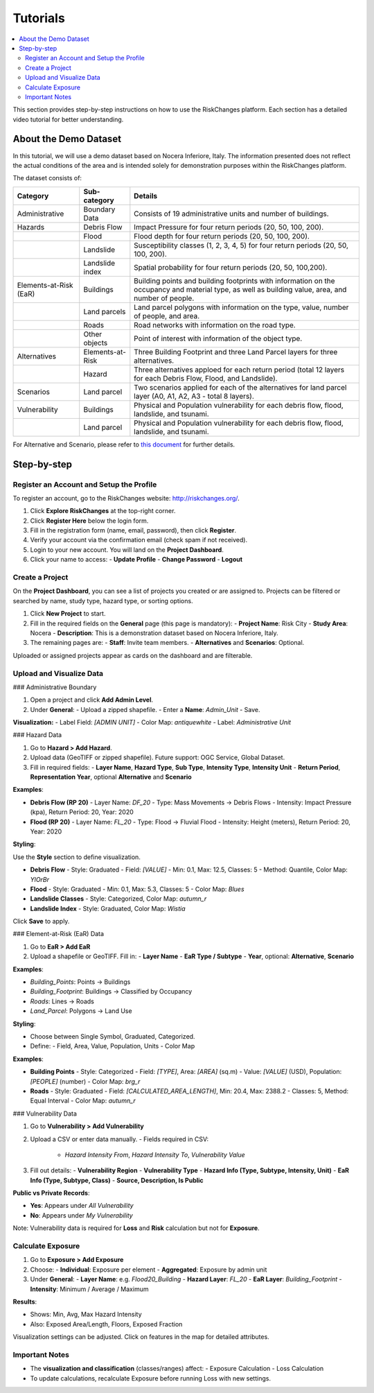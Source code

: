 Tutorials
==================

.. contents::
   :local:
   :depth: 2

This section provides step-by-step instructions on how to use the RiskChanges platform. 
Each section has a detailed video tutorial for better understanding.

About the Demo Dataset
^^^^^^^^^^^^^^^^^^^^^^^^^^^^^

In this tutorial, we will use a demo dataset based on Nocera Inferiore, Italy. The information presented does not reflect the actual conditions of the area and is intended solely for demonstration purposes within the RiskChanges platform.

The dataset consists of:

+------------------------+------------------+-----------------------------------------------------------------------------------------------------------------------------------------------------+
| **Category**           | **Sub-category** | **Details**                                                                                                                                         |
+========================+==================+=====================================================================================================================================================+
| Administrative         | Boundary Data    | Consists of 19 administrative units and number of buildings.                                                                                        |
+------------------------+------------------+-----------------------------------------------------------------------------------------------------------------------------------------------------+
| Hazards                | Debris Flow      | Impact Pressure for four return periods (20, 50, 100, 200).                                                                                         |
+------------------------+------------------+-----------------------------------------------------------------------------------------------------------------------------------------------------+
|                        | Flood            | Flood depth for four return periods (20, 50, 100, 200).                                                                                             |
+------------------------+------------------+-----------------------------------------------------------------------------------------------------------------------------------------------------+
|                        | Landslide        | Susceptibility classes (1, 2, 3, 4, 5) for four return periods (20, 50, 100, 200).                                                                  |
+------------------------+------------------+-----------------------------------------------------------------------------------------------------------------------------------------------------+
|                        | Landslide index  | Spatial probability for four return periods (20, 50, 100,200).                                                                                      |
+------------------------+------------------+-----------------------------------------------------------------------------------------------------------------------------------------------------+
| Elements-at-Risk (EaR) | Buildings        | Building points and building footprints with information on the occupancy and material type, as well as building value, area, and number of people. |
+------------------------+------------------+-----------------------------------------------------------------------------------------------------------------------------------------------------+
|                        | Land parcels     | Land parcel polygons with information on the type, value, number of people, and area.                                                               |
+------------------------+------------------+-----------------------------------------------------------------------------------------------------------------------------------------------------+
|                        | Roads            | Road networks with information on the road type.                                                                                                    |
+------------------------+------------------+-----------------------------------------------------------------------------------------------------------------------------------------------------+
|                        | Other objects    | Point of interest with information of the object type.                                                                                              |
+------------------------+------------------+-----------------------------------------------------------------------------------------------------------------------------------------------------+
| Alternatives           | Elements-at-Risk | Three Building Footprint and three Land Parcel layers for three alternatives.                                                                       |
+------------------------+------------------+-----------------------------------------------------------------------------------------------------------------------------------------------------+
|                        | Hazard           | Three alternatives apploed for each return period (total 12 layers for each Debris Flow, Flood, and Landslide).                                     |
+------------------------+------------------+-----------------------------------------------------------------------------------------------------------------------------------------------------+
| Scenarios              | Land parcel      | Two scenarios applied for each of the alternatives for land parcel layer (A0, A1, A2, A3 - total 8 layers).                                         |
+------------------------+------------------+-----------------------------------------------------------------------------------------------------------------------------------------------------+
| Vulnerability          | Buildings        | Physical and Population vulnerability for each debris flow, flood, landslide, and tsunami.                                                          |
+------------------------+------------------+-----------------------------------------------------------------------------------------------------------------------------------------------------+
|                        | Land parcel      | Physical and Population vulnerability for each debris flow, flood, landslide, and tsunami.                                                          |
+------------------------+------------------+-----------------------------------------------------------------------------------------------------------------------------------------------------+
For Alternative and Scenario, please refer to `this document <https://drive.google.com/file/d/1pk6OeKmuUwA5oCiVSshZQ4y0SEZ-l0S9/view?usp=drive_link>`_ for further details.

Step-by-step
^^^^^^^^^^^^^^^^^

Register an Account and Setup the Profile
-----------------------------------------

To register an account, go to the RiskChanges website: http://riskchanges.org/.

1. Click **Explore RiskChanges** at the top-right corner.
2. Click **Register Here** below the login form.
3. Fill in the registration form (name, email, password), then click **Register**.
4. Verify your account via the confirmation email (check spam if not received).
5. Login to your new account. You will land on the **Project Dashboard**.
6. Click your name to access:
   - **Update Profile**
   - **Change Password**
   - **Logout**

Create a Project
----------------

On the **Project Dashboard**, you can see a list of projects you created or are assigned to. Projects can be filtered or searched by name, study type, hazard type, or sorting options.

1. Click **New Project** to start.
2. Fill in the required fields on the **General** page (this page is mandatory):
   - **Project Name**: Risk City
   - **Study Area**: Nocera
   - **Description**: This is a demonstration dataset based on Nocera Inferiore, Italy.

3. The remaining pages are:
   - **Staff**: Invite team members.
   - **Alternatives** and **Scenarios**: Optional.

Uploaded or assigned projects appear as cards on the dashboard and are filterable.

Upload and Visualize Data
-------------------------

### Administrative Boundary

1. Open a project and click **Add Admin Level**.
2. Under **General**:
   - Upload a zipped shapefile.
   - Enter a **Name**: `Admin_Unit`
   - Save.

**Visualization:**
- Label Field: `[ADMIN UNIT]`
- Color Map: `antiquewhite`
- Label: *Administrative Unit*

### Hazard Data

1. Go to **Hazard > Add Hazard**.
2. Upload data (GeoTIFF or zipped shapefile). Future support: OGC Service, Global Dataset.
3. Fill in required fields:
   - **Layer Name**, **Hazard Type**, **Sub Type**, **Intensity Type**, **Intensity Unit**
   - **Return Period**, **Representation Year**, optional **Alternative** and **Scenario**

**Examples**:

- **Debris Flow (RP 20)**
  - Layer Name: `DF_20`
  - Type: Mass Movements → Debris Flows
  - Intensity: Impact Pressure (kpa), Return Period: 20, Year: 2020

- **Flood (RP 20)**
  - Layer Name: `FL_20`
  - Type: Flood → Fluvial Flood
  - Intensity: Height (meters), Return Period: 20, Year: 2020

**Styling**:

Use the **Style** section to define visualization.

- **Debris Flow**
  - Style: Graduated
  - Field: `[VALUE]`
  - Min: 0.1, Max: 12.5, Classes: 5
  - Method: Quantile, Color Map: `YlOrBr`

- **Flood**
  - Style: Graduated
  - Min: 0.1, Max: 5.3, Classes: 5
  - Color Map: `Blues`

- **Landslide Classes**
  - Style: Categorized, Color Map: `autumn_r`

- **Landslide Index**
  - Style: Graduated, Color Map: `Wistia`

Click **Save** to apply.

### Element-at-Risk (EaR) Data

1. Go to **EaR > Add EaR**
2. Upload a shapefile or GeoTIFF. Fill in:
   - **Layer Name**
   - **EaR Type / Subtype**
   - **Year**, optional: **Alternative**, **Scenario**

**Examples**:

- `Building_Points`: Points → Buildings
- `Building_Footprint`: Buildings → Classified by Occupancy
- `Roads`: Lines → Roads
- `Land_Parcel`: Polygons → Land Use

**Styling**:

- Choose between Single Symbol, Graduated, Categorized.
- Define:
  - Field, Area, Value, Population, Units
  - Color Map

**Examples**:

- **Building Points**
  - Style: Categorized
  - Field: `[TYPE]`, Area: `[AREA]` (sq.m)
  - Value: `[VALUE]` (USD), Population: `[PEOPLE]` (number)
  - Color Map: `brg_r`

- **Roads**
  - Style: Graduated
  - Field: `[CALCULATED_AREA_LENGTH]`, Min: 20.4, Max: 2388.2
  - Classes: 5, Method: Equal Interval
  - Color Map: `autumn_r`

### Vulnerability Data

1. Go to **Vulnerability > Add Vulnerability**
2. Upload a CSV or enter data manually.
   - Fields required in CSV:
     - `Hazard Intensity From`, `Hazard Intensity To`, `Vulnerability Value`

3. Fill out details:
   - **Vulnerability Region**
   - **Vulnerability Type**
   - **Hazard Info (Type, Subtype, Intensity, Unit)**
   - **EaR Info (Type, Subtype, Class)**
   - **Source, Description, Is Public**

**Public vs Private Records**:

- **Yes**: Appears under *All Vulnerability*
- **No**: Appears under *My Vulnerability*

Note: Vulnerability data is required for **Loss** and **Risk** calculation but not for **Exposure**.

Calculate Exposure
------------------

1. Go to **Exposure > Add Exposure**
2. Choose:
   - **Individual**: Exposure per element
   - **Aggregated**: Exposure by admin unit

3. Under **General**:
   - **Layer Name**: e.g. `Flood20_Building`
   - **Hazard Layer**: `FL_20`
   - **EaR Layer**: `Building_Footprint`
   - **Intensity**: Minimum / Average / Maximum

**Results**:

- Shows: Min, Avg, Max Hazard Intensity
- Also: Exposed Area/Length, Floors, Exposed Fraction

Visualization settings can be adjusted. Click on features in the map for detailed attributes.

Important Notes
---------------

- The **visualization and classification** (classes/ranges) affect:
  - Exposure Calculation
  - Loss Calculation

- To update calculations, recalculate Exposure before running Loss with new settings.